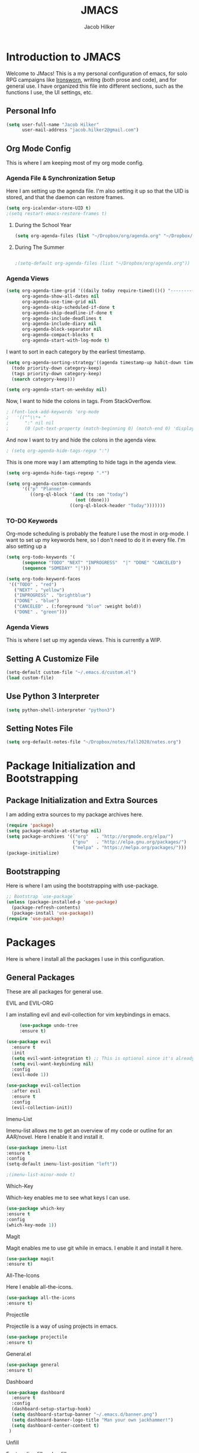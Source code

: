 #+title: JMACS
#+author: Jacob Hilker
#+TODO: TODO IN-PROGRESS | DONE
* *Introduction to JMACS*
  Welcome to JMacs! This is a my personal configuration of emacs, for
  solo RPG campaigns like [[https://www.ironswornrpg.com/][Ironsworn]], writing (both prose and code), and
  for general use. I have organized this file into different sections,
  such as the functions I use, the UI settings, etc.
** Personal Info
   #+BEGIN_SRC emacs-lisp
(setq user-full-name "Jacob Hilker"
      user-mail-address "jacob.hilker2@gmail.com")
   #+END_SRC

** Org Mode Config
   This is where I am keeping most of my org mode config.
*** Agenda File & Synchronization Setup
   Here I am setting up the agenda file. I'm also setting it up so that the UID is stored, and that the daemon can restore frames.
   #+BEGIN_SRC emacs-lisp
(setq org-icalendar-store-UID t)
;(setq restart-emacs-restore-frames t)
   #+END_SRC
**** During the School Year
    #+BEGIN_SRC emacs-lisp
(setq org-agenda-files (list "~/Dropbox/org/agenda.org" "~/Dropbox/notes/fall2020/notes.org" ))
    #+END_SRC

**** During The Summer
    #+BEGIN_SRC emacs-lisp

;(setq-default org-agenda-files (list "~/Dropbox/org/agenda.org"))
    #+END_SRC
*** Agenda Views
   #+BEGIN_SRC emacs-lisp
(setq org-agenda-time-grid '((daily today require-timed)()() "----------------------" nil)
      org-agenda-show-all-dates nil
      org-agenda-use-time-grid nil
      org-agenda-skip-scheduled-if-done t
      org-agenda-skip-deadline-if-done t
      org-agenda-include-deadlines t
      org-agenda-include-diary nil
      org-agenda-block-separator nil
      org-agenda-compact-blocks t
      org-agenda-start-with-log-mode t)
   #+END_SRC
   I want to sort in each category by the earliest timestamp.
   #+BEGIN_SRC emacs-lisp
(setq org-agenda-sorting-strategy'((agenda timestamp-up habit-down time-up priority-down category-keep)
  (todo priority-down category-keep)
  (tags priority-down category-keep)
  (search category-keep)))

(setq org-agenda-start-on-weekday nil)
   #+END_SRC
   Now, I want to hide the colons in tags. From StackOverflow.
   #+BEGIN_SRC emacs-lisp
; (font-lock-add-keywords 'org-mode
;   '(("^\\*+ "
;      ":" nil nil
;      (0 (put-text-property (match-beginning 0) (match-end 0) 'display " ")))))
   #+END_SRC
   And now I want to try and hide the colons in the agenda view.
   #+BEGIN_SRC emacs-lisp
; (setq org-agenda-hide-tags-regxp ":")
   #+END_SRC
This is one more way I am attempting to hide tags in the agenda view.
#+BEGIN_SRC emacs-lisp
(setq org-agenda-hide-tags-regexp ".*")
#+END_SRC

#+BEGIN_SRC emacs-lisp
(setq org-agenda-custom-commands
      '(("p" "Planner"
         ((org-ql-block '(and (ts :on "today")
                          (not (done)))
                        ((org-ql-block-header "Today")))))))
#+END_SRC
*** TO-DO Keywords
   Org-mode scheduling is probably the feature I use the most in org-mode. I want to set up my keywords here, so I don't need to do it in every file. I'm also setting up a 
#+BEGIN_SRC emacs-lisp
(setq org-todo-keywords '(
      (sequence "TODO" "NEXT" "INPROGRESS"  "|" "DONE" "CANCELED")
      (sequence "SOMEDAY" "|")))

(setq org-todo-keyword-faces
 '(("TODO" . "red")
   ("NEXT" . "yellow")
   ("INPROGRESS" . "brightblue")
   ("DONE" . "blue")
   ("CANCELED" . (:foreground "blue" :weight bold))
   ("DONE" . "green")))
#+END_SRC
*** Agenda Views
This is where I set up my agenda views. This is currently a WIP.
** Setting A Customize File
   #+BEGIN_SRC emacs-lisp
(setq-default custom-file "~/.emacs.d/custom.el")
(load custom-file) 
   #+END_SRC

** Use Python 3 Interpreter 
   #+BEGIN_SRC emacs-lisp
(setq python-shell-interpreter "python3")
   #+END_SRC
** Setting Notes File


   #+BEGIN_SRC emacs-lisp
(setq org-default-notes-file "~/Dropbox/notes/fall2020/notes.org")
   #+END_SRC
* Package Initialization and Bootstrapping
** Package Initialization and Extra Sources
   I am adding extra sources to my package archives here.

   #+BEGIN_SRC emacs-lisp
(require 'package)
(setq package-enable-at-startup nil)
(setq package-archives '(("org"   . "http://orgmode.org/elpa/")
                         ("gnu"   . "http://elpa.gnu.org/packages/")
                         ("melpa" . "https://melpa.org/packages/")))
(package-initialize)
   #+END_SRC
** Bootstrapping
   Here is where I am using the bootstrapping with use-package.

   #+BEGIN_SRC emacs-lisp
;; Bootstrap `use-package`
(unless (package-installed-p 'use-package)
  (package-refresh-contents)
  (package-install 'use-package))
(require 'use-package)
   #+END_SRC
* Packages
  Here is where I install all the packages I use in this configuration.
** General Packages
   These are all packages for general use.
**** EVIL and EVIL-ORG
     I am installing evil and evil-collection for vim keybindings in emacs.
     #+BEGIN_SRC emacs-lisp
     (use-package undo-tree
     :ensure t)

(use-package evil
  :ensure t
  :init
  (setq evil-want-integration t) ;; This is optional since it's already set to t by default.
  (setq evil-want-keybinding nil)
  :config
  (evil-mode 1))

(use-package evil-collection
  :after evil
  :ensure t
  :config
  (evil-collection-init))
     #+END_SRC
**** Imenu-List
     Imenu-list allows me to get an overview of my code or outline for an
     AAR/novel. Here I enable it and install it.

     #+BEGIN_SRC emacs-lisp
(use-package imenu-list
:ensure t
:config
(setq-default imenu-list-position "left"))

;(imenu-list-minor-mode t)
     #+END_SRC

**** Which-Key
     Which-key enables me to see what keys I can use.
     #+BEGIN_SRC emacs-lisp
(use-package which-key
:ensure t
:config
(which-key-mode 1))
     #+END_SRC

**** Magit
     Magit enables me to use git while in emacs. I enable it and install it here.
     #+BEGIN_SRC emacs-lisp
(use-package magit
:ensure t)
     #+END_SRC

**** All-The-Icons
     Here I enable all-the-icons.
     #+BEGIN_SRC emacs-lisp
(use-package all-the-icons
:ensure t)
     #+END_SRC

**** Projectile
     Projectile is a way of using projects in emacs.
     #+BEGIN_SRC emacs-lisp
(use-package projectile
:ensure t)
     #+END_SRC

**** General.el

     #+BEGIN_SRC emacs-lisp
(use-package general
:ensure t)
     #+END_SRC

**** Dashboard
     #+BEGIN_SRC emacs-lisp
(use-package dashboard
  :ensure t
  :config
  (dashboard-setup-startup-hook)
  (setq dashboard-startup-banner "~/.emacs.d/banner.png")
  (setq dashboard-banner-logo-title "Man your own jackhammer!")
  (setq dashboard-center-content t)
 )
     #+END_SRC
**** Unfill
     For toggling fill and unfill.

     #+BEGIN_SRC emacs-lisp
(use-package unfill
:ensure t)
     #+END_SRC
**** YASnippet
     #+BEGIN_SRC emacs-lisp
(use-package yasnippet
:ensure t
:config
(yas-global-mode t))

(use-package yasnippet-snippets
:ensure t)
     #+END_SRC

**** Restart Emacs
     #+BEGIN_SRC emacs-lisp
     (use-package restart-emacs
     :ensure t)
     #+END_SRC
**** CSV
     If I am using csv files I want a csv package.
     #+BEGIN_SRC emacs-lisp
(use-package csv-mode
:ensure t)
(add-to-list 'auto-mode-alist '("\\.csv\\'" . csv-mode))
     #+END_SRC

**** Smartparens and Evil-Smartparens
     #+BEGIN_SRC emacs-lisp
(use-package smartparens
:ensure t
:config
(smartparens-global-mode t))
(use-package evil-smartparens
:ensure t
:after (smartparens evil evil-collection))
     #+END_SRC
**** Treemacs
     #+BEGIN_SRC emacs-lisp
(use-package treemacs
:ensure t
:config
(setq-default treemacs-width 20))

(use-package treemacs-evil
:after evil treemacs
:ensure t)

(use-package treemacs-projectile
:after projectile treemacs
:ensure t)

(use-package treemacs-magit
:after magit treemacs
:ensure t)
     #+END_SRC
**** Linum-relative 
     #+BEGIN_SRC emacs-lisp
(use-package linum-relative
:ensure t
:config
(setq linum-relative-current-symbol "")
)
     #+END_SRC
**** Elcord
     Allows me to set my discord status in emacs.
     #+BEGIN_SRC emacs-lisp
(use-package elcord
:ensure t)
     #+END_SRC
** UI Packages
*** Themes
**** Solarized
     Here is a package for using solarized.
     #+BEGIN_SRC emacs-lisp
(use-package color-theme-sanityinc-solarized
:ensure t)
     #+END_SRC

**** Atom One
     #+BEGIN_SRC emacs-lisp
(use-package atom-one-dark-theme
:ensure t)
     #+END_SRC
**** Gruvbox
     #+BEGIN_SRC emacs-lisp
(use-package gruvbox-theme
:ensure t)
     #+END_SRC
**** Doom Themes
     #+BEGIN_SRC emacs-lisp
(use-package doom-themes
:ensure t)
     #+END_SRC
*** Doom Modeline

    #+BEGIN_SRC emacs-lisp 
   (use-package doom-modeline
   :ensure t)
    #+END_SRC
*** Ace Window
    #+BEGIN_SRC emacs-lisp
(use-package ace-window :ensure t)
    #+END_SRC
*** Golden Ratio
    #+BEGIN_SRC emacs-lisp
(use-package golden-ratio
:ensure t
:config
(golden-ratio-mode t)
(setq golden-ratio-auto-scale t))
    #+END_SRC
*** Ewal
    #+BEGIN_SRC emacs-lisp
;(use-package ewal 
;:ensure t
;:init (setq ewal-use-built-in-always-p nil
;              ewal-use-built-in-on-failure-p t
;              ewal-built-in-palette "sexy-material"
;              ewal-json-file "~/.cache/wal/colors.json"))
    #+END_SRC

*** Centaur Tabs
    #+BEGIN_SRC emacs-lisp 
 (use-package centaur-tabs
 :ensure t
 :config
 (centaur-tabs-mode t)
 
    (setq centaur-tabs-set-modified-marker t)
    (setq centaur-tabs-modified-marker "•")
    (setq centaur-tabs-set-bar 'left) 
    (setq centaur-tabs-set-icons t)
    (setq centaur-tabs-set-close-button t)
    (setq centaur-tabs-close-button "x")
    (setq centaur-tabs-style "rounded")
    (setq centaur-tabs-height 32)
    (define-key evil-normal-state-map (kbd "g t") 'centaur-tabs-forward)
    (define-key evil-normal-state-map (kbd "g T") 'centaur-tabs-backward)
    (setq centaur-tabs-cycle-scope 'tabs))
 
 
 (defun centaur-tabs-buffer-groups ()
  "Use as few groups as possible."
 (list (cond ((string-equal "*" (substring (buffer-name) 0 1))
                    "Tools")
                    (cond ((string-equal "eglot" (downcase (substring (buffer-name) 1 6)))
                           "Eglot")
                          (t
                           "Tools")))))


    #+END_SRC

*** Solaire Mode
    #+BEGIN_SRC emacs-lisp
;(use-package solaire-mode
;  :hook (after-init . solaire-global-mode))
    #+END_SRC
*** Pretty Mode
    #+BEGIN_SRC emacs-lisp
(use-package pretty-mode
:ensure t)
    #+END_SRC
** Worldbuilding Packages
*** Wordgen Mode
    #+BEGIN_SRC emacs-lisp
(use-package wordgen
:ensure t)
    #+END_SRC
*** Mediawiki
    This package lets me use wikipedia syntax highlighting.
    #+BEGIN_SRC emacs-lisp
(use-package mediawiki
:ensure t)
    #+END_SRC
** Writer Packages
*** Writegood-Mode
    #+BEGIN_SRC emacs-lisp
(use-package writegood-mode
:ensure t)
    #+END_SRC
*** Writeroom-Mode
    Writeroom-Mode is a minor mode for distraction-free writing.
    #+BEGIN_SRC emacs-lisp
(use-package writeroom-mode
:ensure t)
    #+END_SRC
*** Wordsmith Mode

    #+BEGIN_SRC emacs-lisp
    (use-package wordsmith-mode
    :ensure t)
    #+END_SRC
***  Markdown Mode
    This allows me to use markdown mode.
    #+BEGIN_SRC emacs-lisp
(use-package markdown-mode
:ensure t)
    #+END_SRC 
** RPG Packages
*** Decide-Mode
    This is useful for rolling dice.
    #+BEGIN_SRC emacs-lisp
(use-package decide
:ensure t)
    #+END_SRC
** Completion Packages
*** Ivy
    #+BEGIN_SRC emacs-lisp
(use-package ivy
:ensure t
:config
(ivy-mode 1))
    #+END_SRC

*** Counsel
    Counsel allows us to utilize ivy by replacing many built-in and common
    functions with richer versions. Let’s install it!

    #+BEGIN_SRC emacs-lisp
;(use-package counsel-projectile)
(use-package counsel
:ensure t)
    #+END_SRC

*** Swiper
    #+BEGIN_SRC emacs-lisp
(use-package swiper
  :commands (swiper swiper-all))
    #+END_SRC
*** Company Mode
    #+BEGIN_SRC emacs-lisp
    (use-package company
    :ensure t
    :config
    (add-hook 'after-init-hook 'global-company-mode))
    #+END_SRC
** Programming Packages
*** Python Programming
    #+BEGIN_SRC emacs-lisp
  (use-package elpy
  :ensure t)
    #+END_SRC
*** BBCode Formatting
    #+BEGIN_SRC emacs-lisp
    (use-package bbcode-mode
    :ensure t)
    #+END_SRC
*** Javascript
    #+BEGIN_SRC emacs-lisp
    (use-package js2-mode
    :ensure t)
    (add-to-list 'auto-mode-alist '("\\.js\\'" . js2-mode))
    ;; Better imenu
    (add-hook 'js2-mode-hook #'js2-imenu-extras-mode)
    (use-package js2-refactor
    :ensure t)
    (use-package xref-js2
    :ensure t)

(add-hook 'js2-mode-hook #'js2-refactor-mode)
(js2r-add-keybindings-with-prefix "C-c C-r")
(define-key js2-mode-map (kbd "C-k") #'js2r-kill)

;; js-mode (which js2 is based on) binds "M-." which conflicts with xref, so
;; unbind it.
(define-key js-mode-map (kbd "M-.") nil)

(add-hook 'js2-mode-hook (lambda ()
  (add-hook 'xref-backend-functions #'xref-js2-xref-backend nil t)))

    #+END_SRC
*** Flush 
    #+BEGIN_SRC emacs-lisp
(use-package flycheck
:ensure t
:config
(add-hook 'prog-mode-hook 'flycheck-mode))
    #+END_SRC
*** Lorem Ipsum
    #+BEGIN_SRC emacs-lisp
(use-package lorem-ipsum
:ensure t)
    #+END_SRC
*** .vimrc Mode
    #+BEGIN_SRC emacs-lisp
(use-package vimrc-mode
:ensure t
:config 
(add-to-list 'auto-mode-alist '("\\.vimrc\\'" . vimrc-mode)))

    #+END_SRC

*** Web Mode 
    #+BEGIN_SRC emacs-lisp
(use-package web-mode
:ensure t)
    #+END_SRC
*** Tagedit
    #+BEGIN_SRC emacs-lisp
(use-package tagedit
:ensure t
:config
(tagedit-add-experimental-features))
    #+END_SRC
*** YAML Mode
    #+BEGIN_SRC emacs-lisp
(use-package yaml-mode
:ensure t)
    #+END_SRC 
** Org Packages
*** Org Bullets
    This allows for better org-mode bullets.
    #+BEGIN_SRC emacs-lisp
(use-package org-bullets
:after org
:ensure t)
    #+END_SRC
*** Org-TOC
    Allows for a TOC to be generated in an org file.
    #+BEGIN_SRC emacs-lisp
(use-package toc-org
  :after org
  :init (add-hook 'org-mode-hook #'toc-org-enable))
    #+END_SRC
*** Org Super Agenda
    #+BEGIN_SRC emacs-lisp
(use-package org-super-agenda
:ensure t
:config
(add-hook 'org-mode-hook 'org-super-agenda-mode)

(setq org-agenda-span 'day))

;(setq org-super-agenda-groups
;'((:name "Today"
;   :discard (:todo "DONE")
;  :date today)
;
;    (:name "Personal"
;    :category ("WRITING" "CAMPAIGN" "PERSONAL" "NANO")
;    :order 4)
;
;   (:name "Coming Up Soon"
;    :scheduled future
;    :deadline future)
;
;
;
;    (:name "Overdue"
;      :deadline past
;      :face '(:foreground "red")))))





    #+END_SRC
*** Org Export Backends
**** Org Mediawiki
     #+BEGIN_SRC emacs-lisp
    (use-package ox-mediawiki
    :ensure t)
     #+END_SRC
**** Org RST
     #+BEGIN_SRC emacs-lisp
(use-package ox-rst
:ensure t)
     #+END_SRC
*** Org Journal
    #+BEGIN_SRC emacs-lisp
(use-package org-journal
:ensure t
:config
(setq org-agenda-enable-journal-integration nil)
:custom
(org-journal-dir "~/Dropbox/org/bullet/")
(org-journal-time-format "%a, %d %b %Y")
(org-journal-file-type 'monthly))
    #+END_SRC
*** Pomodoro
    #+BEGIN_SRC emacs-lisp
(use-package tomatinho
:ensure t)
    #+END_SRC
*** Org Chef
    If I find a recipe I want to try I want to save it easily.
    #+BEGIN_SRC emacs-lisp
(use-package org-chef
:ensure t)
    #+END_SRC
*** Org QL
    #+BEGIN_SRC emacs-lisp
(use-package org-ql
:ensure t)
    #+END_SRC

    #+END_SRC
*** Org-Ref
    Org-ref allows me to do citations easily.
    #+BEGIN_SRC emacs-lisp
(use-package ivy-bibtex
:ensure t)

(use-package org-ref
:ensure t
:config
(setq org-ref-completion-library 'org-ref-ivy-bibtex))


(setq org-ref-default-bibliography '("~/Dropbox/bibliography/biblatex.bib"))
    #+END_SRC
*** Org Agenda Property
This allows me to show other properties in the agenda view.
#+BEGIN_SRC emacs-lisp
(use-package org-agenda-property
:ensure t)
#+END_SRC
* Miscellaneous Formats
** Title Format
   #+BEGIN_SRC emacs-lisp
(setq-default frame-title-format '("" user-login-name " - " "%b"))
   #+END_SRC

** Timestamp Formats
   #+BEGIN_SRC emacs-lisp
(setq-default org-display-custom-times t)
(setq org-time-stamp-custom-formats '("<%a, %d %h>" . "<%a, %d %h %H:%M>"))
;(setq org-agenda-format-date "%d %h")
   #+END_SRC  
* Specific Functions
** Find Files
*** Find Config File
    This file lets me edit my configuration file.

    #+BEGIN_SRC emacs-lisp
(defun edit-dotfile ()
  (interactive)
  (find-file "~/.emacs.d/jmacs.org"))
    #+END_SRC

*** Find Journal Location
    #+BEGIN_SRC emacs-lisp
(defun org-journal-find-location ()
  ;; Open today's journal, but specify a non-nil prefix argument in order to
  ;; inhibit inserting the heading; org-capture will insert the heading.
  (org-journal-new-entry t)
  ;; Position point on the journal's top-level heading so that org-capture
  ;; will add the new entry as a child entry.
  (goto-char (point-min)))
    #+END_SRC
*** Find Notes 
    This function will find my notes for the current semester.
    #+BEGIN_SRC emacs-lisp
(defun find-notes ()
(interactive)
(find-file "~/Dropbox/notes/fall2020/notes.org"))
    #+END_SRC

*** Find Agenda 
    This function will find my notes for the current semester.
    #+BEGIN_SRC emacs-lisp
(defun find-agenda ()
(interactive)
(find-file "~/Dropbox/org/agenda/agenda.org"))
    #+END_SRC

** Use Y/N or y/n for yes/no
   Here is a way I can use "y" or "n" to answer yes or no.
   #+BEGIN_SRC emacs-lisp
(defalias 'yes-or-no-p 'y-or-n-p)
   #+END_SRC
** Auto-Save Fix
   #+BEGIN_SRC emacs-lisp
(setq backup-directory-alist
      `((".*" . ,temporary-file-directory)))
(setq auto-save-file-name-transforms
      `((".*" ,temporary-file-directory t)))

   #+END_SRC
** Resize Images
   #+BEGIN_SRC emacs-lisp
(setq org-image-actual-width (/ (display-pixel-width) 4))
   #+END_SRC
** No Tabs, Only Spaces
   #+BEGIN_SRC emacs-lisp
(setq-default indent-tabs-mode nil)
   #+END_SRC
** One Group for Centaur Tabs
   #+BEGIN_SRC emacs-lisp
(defun centaur-tabs-buffer-groups ()
     "`centaur-tabs-buffer-groups' control buffers' group rules.

   Group centaur-tabs with mode if buffer is derived from `eshell-mode' `emacs-lisp-mode' `dired-mode' `org-mode' `magit-mode'.
   All buffer name start with * will group to \"Emacs\".
   Other buffer group by `centaur-tabs-get-group-name' with project name."
     (list
    (cond
     ((or (string-equal "*" (substring (buffer-name) 0 1))
          (memq major-mode '(magit-process-mode
                 magit-status-mode
                 magit-diff-mode
                 magit-log-mode
                 magit-file-mode
                 magit-blob-mode
                 magit-blame-mode
                 )))
      "Emacs")
     ((derived-mode-p 'prog-mode)
      "Editing")
     ((memq major-mode '(helpful-mode
                 help-mode))
      "Help")
    
     (t
      (centaur-tabs-get-group-name (current-buffer))))))
   #+END_SRC
** Set Journal Header
   #+BEGIN_SRC emacs-lisp
(defun org-journal-file-header-func ()
  "Custom function to create journal header."
  (concat
    (pcase org-journal-file-type
      (`daily "#+TITLE: Daily Journal\n#+STARTUP: folded")
      (`weekly "#+TITLE: Weekly Journal\n#+STARTUP: folded")
      (`monthly "#+TITLE: Monthly Journal\n#+STARTUP: folded")
      (`yearly "#+TITLE: Yearly Journal\n#+STARTUP: folded"))))

(setq org-journal-file-header 'org-journal-file-header-func)
   #+END_SRC
** Find Modeline Segments
   #+BEGIN_SRC emacs-lisp
(defun find-modeline ()
(interactive)
(find-file "~/.emacs.d/elpa/doom-modeline-20200211.1352/doom-modeline-segments.el")
)
   #+END_SRC
** Capture at Point
   #+BEGIN_SRC emacs-lisp
(defun org-capture-at-point ()
  "Insert an org capture template at point."
  (interactive)
  (org-capture 0))
   #+END_SRC
* Hooks and General (Non-UI) Config
** File Types and Modes
*** Default Scratch Buffer is Org Mode
    #+BEGIN_SRC emacs-lisp
    (setq-default initial-major-mode 'org-mode)
    (setq initial-scratch-message nil)
    #+END_SRC
*** File Types
**** Org Mode File Types
     I want to load novel (.nvl), novel characters (.chrs), character sheet
     (.chr), campaign (.cmp), AAR (.aar), novel outline (.nvo), worldbuilding lore (.lre), and Kerbal Space Program (.kpr) files as org-mode files.

     #+BEGIN_SRC emacs-lisp
  (add-to-list 'auto-mode-alist '("\\.org\\'" . org-mode))
  (add-to-list 'auto-mode-alist '("\\.nvl\\'" . org-mode))
  (add-to-list 'auto-mode-alist '("\\.chrs\\'" . org-mode))
  (add-to-list 'auto-mode-alist '("\\.cmp\\'" . org-mode))
  (add-to-list 'auto-mode-alist '("\\.chr\\'" . org-mode))
  (add-to-list 'auto-mode-alist '("\\.aar\\'" . org-mode))
  (add-to-list 'auto-mode-alist '("\\.nvo\\'" . org-mode))
  (add-to-list 'auto-mode-alist '("\\.lre\\'" . org-mode))
  (add-to-list 'auto-mode-alist '("\\.kpr\\'" . org-mode))
     #+END_SRC

**** Visual Line Mode 
     #+BEGIN_SRC emacs-lisp
     (add-hook 'org-mode-hook 'visual-line-mode)
     #+END_SRC
*** Modes
**** Org-Bullet and Super Agenda Mode
     #+BEGIN_SRC emacs-lisp
(setq-default org-bullets-mode 1)
(add-hook 'org-mode-hook 'org-bullets-mode)
(add-hook 'org-mode-hook 'org-super-agenda-mode)
(add-hook 'org-mode-hook 'flyspell-mode)
(add-hook 'org-mode-hook 'toc-org-mode)
(setq-default org-list-allow-alphabetical t)
     #+END_SRC
**** WC-Mode, Writer-Room Mode, and Decide Mode
     I want to use wc-mode and decide-mode for when I am in org mode.

     #+BEGIN_SRC emacs-lisp
;(add-hook 'org-mode-hook 'wc-mode)
;(add-hook 'org-mode-hook 'decide-mode)
     #+END_SRC
**** Global Auto-Complete and Snippet Mode
     Here I always want to use auto-complete mode in programming, as well as in the current buffer.
     #+BEGIN_SRC emacs-lisp
(add-hook 'prog-mode-hook 'company-mode)
(setq-default yas-minor-mode 1)
     #+END_SRC

**** Doom Mode Line
     #+BEGIN_SRC emacs-lisp
     (setq-default doom-modeline-mode t)
     #+END_SRC
**** Display Battery Mode
     I want to display battery in the modeline.
     #+BEGIN_SRC emacs-lisp
(display-battery-mode t)
     #+END_SRC
**** Smartparens Mode
     #+BEGIN_SRC emacs-lisp
     (smartparens-mode t)
     #+END_SRC
** ELPY for python and BBC-Mode for BBCode 
   #+BEGIN_SRC emacs-lisp
   (add-hook 'python-mode 'elpy-mode)
   (add-to-list 'auto-mode-alist '("\\.bbc\\'" . bbcode-mode)) 
   #+END_SRC
** Markdown and TOC-Org Mode
** Use Line Numbers in Prog Mode
   #+BEGIN_SRC emacs-lisp
(add-hook 'prog-mode-hook 'linum-relative-mode)
   #+END_SRC
* Keybindings
  Here is a list of all keybindings in JMacs.
** General Keybindings
   Here is a list of general purpose keybindings using General.el.
*** Emacs Command Keybindings
    #+BEGIN_SRC emacs-lisp
(general-define-key
   :states '(normal visual insert emacs)
   :prefix "SPC"
   :non-normal-prefix "C-SPC"

    "SPC" (general-simulate-key "M-x")
    "c"   (general-simulate-key "C-c")
    "h"   (general-simulate-key "C-h")
    "u"   (general-simulate-key "C-u")
    "x"   (general-simulate-key "C-x"))
    #+END_SRC
** Auto Complete
   #+BEGIN_SRC emacs-lisp
(general-define-key
   :states '(normal visual insert emacs)
   :prefix "SPC"
   :non-normal-prefix "C-SPC"

   "TAB" 'company-complete)
   #+END_SRC
    
** Quit Commands 

   #+BEGIN_SRC emacs-lisp
(general-define-key
   :states '(normal visual insert emacs)
   :prefix "SPC"
   :non-normal-prefix "C-SPC"

   "q" '(:ignore t :which-key "quit emacs")
   "qq"  'kill-emacs
   "qz"  'delete-frame
   "qr"  'restart-emacs)
   #+END_SRC
   
** Buffer Commands 
   #+BEGIN_SRC emacs-lisp
(general-define-key
   :states '(normal visual insert emacs)
   :prefix "SPC"
   :non-normal-prefix "C-SPC"


    "b"   '(:ignore t :which-key "buffers")
    "bb"  'mode-line-other-buffer
    "bd"  'kill-this-buffer
    "bn"  'next-buffer
    "bp"  'previous-buffer
    "bq"  'kill-buffer-and-window
    "bR"  'rename-file-and-buffer
    "br"  'revert-buffer
    "bs" 'switch-to-buffer)
   #+END_SRC
** Window Commands
*** Split and Delete Windows
    #+BEGIN_SRC emacs-lisp 
   (general-define-key
   :states '(normal visual insert emacs)
   :prefix "SPC"
   :non-normal-prefix "C-SPC"


   "w"  '(:ignore t :which-key "Windows")
   "wh" 'split-window-right
   "wb" 'split-window-below
   "wd"  'delete-window
   "wD"  'delete-other-windows
   "wm" 'maximize-window)
    #+END_SRC
** Better Window Navigation
   #+BEGIN_SRC emacs-lisp

   #+END_SRC

** Files
   #+BEGIN_SRC emacs-lisp
(general-define-key
   :states '(normal visual insert emacs)
   :prefix "SPC"
   :non-normal-prefix "C-SPC"


   "f" '(:ignore t :which-key "Files")
   "fe" '(:ignore t :which-key "Edit file")
   "feD" 'edit-dotfile
   "ff"  'counsel-find-file
   "fs"  '(save-buffer :which-key "Save file")
   "f" '(:ignore t :which-key "Files")
   "fe" '(:ignore t :which-key "Edit file")
   "fE" '(:ignore t :which-key "Eval file")
   "fEr" 'eval-region
   "fEb" 'eval-buffer
   "fEd" 'eval-defun
   "ff"  'counsel-find-file
   "fs"  'save-buffer
   "fn" 'find-notes
   "fa" 'find-agenda
   "fc" 'byte-compile-file)
   #+END_SRC
** Packages
   #+BEGIN_SRC emacs-lisp
(general-define-key
   :states '(normal visual insert emacs)
   :prefix "SPC"
   :non-normal-prefix "C-SPC"


   "p" '(:ignore t :which-key "Packages")
   "pl" 'package-list-packages
   "pr" 'package-refresh-contents
   "pi" 'package-install
   "pI" 'package-initialize
   "pd" 'package-delete)
   #+END_SRC
** Org-Mode
   #+BEGIN_SRC emacs-lisp
(general-define-key
   :states '(normal visual insert emacs)
   :prefix "SPC"
   :non-normal-prefix "C-SPC"


   "o" '(:ignore t :which-key "Org Menu")
   "os" 'org-schedule
   "oS" 'org-save-all-org-buffers
   "oa" 'org-agenda
   "od" 'org-deadline
   "oc" 'org-capture-at-point
   "oC" '(:ignore t :which-key "cycle")
   "oCa" 'org-cycle-agenda-files
   "oT" '(:ignore t :which-key "toggle")
   "oTi" 'org-toggle-inline-images 
;   "ot" 'counsel-org-tag
    "ot" 'org-time-stamp
   "oi" '(:ignore t :which-key "insert")
   "oiT" 'toc-org-insert-toc
;   "oit" 'org-time-stamp
   "oe" 'org-export-dispatch
   "op" 'org-priority
   "oP" '(:ignore t :which-key "Pomodoro")
   "oPs" '(tomatinho :which-key "Start Pomodoro")
   "oPk" '(tomatinho-interactive-quit :which-key "Kill Timer")
   "oj" '(:ignore t :which-key "Org Journal")
   "ojn" 'org-journal-new-entry
   "o/" 'org-ql-search)


   #+END_SRC
** More Org-Mode
   #+BEGIN_SRC emacs-lisp
(general-define-key
   :states '(normal visual insert emacs)
   :prefix "SPC"
   :non-normal-prefix "C-SPC"
   "O" '(:ignore t :which-key "Org Menu")
   "Ot" 'org-todo) 
   #+END_SRC
** Magit
   #+BEGIN_SRC emacs-lisp
(general-define-key
   :states '(normal visual insert emacs)
   :prefix "SPC"
   :non-normal-prefix "C-SPC"


   "g" '(:ignore t :which-key "Magit")
   "gs" 'magit-status
   "gS" 'magit-stage-file
   "gc" 'magit-commit
   "gp" 'magit-pull
   "gP" 'magit-push
   "gb" 'magit-branch
   "gB" 'magit-blame
   "gd" 'magit-diff) 
   #+END_SRC
** Imenu-List Commands
   #+BEGIN_SRC emacs-lisp
(general-define-key
   :states '(normal visual insert emacs)
   :prefix "SPC"
   :non-normal-prefix "C-SPC"


   "i" '(:ignore t :which-key "Imenu-list") 
   "ie" 'imenu-list-goto-entry)
   #+END_src
** Writer Commands
   #+BEGIN_SRC emacs-lisp
(general-define-key
   :states '(normal visual insert emacs)
   :prefix "SPC"
   :non-normal-prefix "C-SPC"


   "r"  '(:ignore t :which-key "Writer Modes")
   "rr" 'writeroom-mode
   "rm" 'writeroom-toggle-mode-line
   "rw" 'wordsmith-mode)
   #+END_SRC
** Toggles
   #+Begin_SRC emacs-lisp
(general-define-key
   :states '(normal visual insert emacs)
   :prefix "SPC"
   :non-normal-prefix "C-SPC"


   "t" '(:ignore t :which-key "Toggle")
   "tw" 'toggle-word-wrap
   "tf" 'unfill-toggle
;   "tf" '(xah-cycle-font-2 :which-key "toggle font")
   "tn" 'linum-relative-toggle
   "tN" 'display-line-numbers-mode)
   #+END_src
** General Mode Toggles
   #+BEGIN_SRC emacs-lisp
(general-define-key
   :states '(normal visual insert emacs)
   :prefix "SPC"
   :non-normal-prefix "C-SPC"

  
 "m" '(:ignore t :which-key "Mode Toggles")
   "ma" 'auto-complete-mode
   "mi" 'org-indent-mode
   "md" 'decide-mode
   "my" 'yas-minor-mode 
   "mw" 'writegood-mode
   "ms" 'flyspell-mode
   "mf" 'fringe-mode
   "mF" 'flycheck-mode
   "mc" 'company-mode
   "md" 'decide-mode
   "mt" 'toc-org-mode
   "mS" 'smartparens-mode)
   #+END_SRc
** YaSnippet 
   #+BEGIN_SRC emacs-lisp
(general-define-key
   :states '(normal visual insert emacs)
   :prefix "SPC"
   :non-normal-prefix "C-SPC"


"y" '(:ignore t :which-key "Yasnippet")
"yn" 'yas-new-snippet
"yi" 'yas-insert-snippet
"yy" 'yas-minor-mode)
   #+END_SRC
** Spell-check
   #+BEGIN_SRC emacs-lisp
(general-define-key
   :states '(normal visual insert emacs)
   :prefix "SPC"
   :non-normal-prefix "C-SPC"


"s" '(:ignore t :which-key "Spell Check")
"sn" 'flyspell-goto-next-error
"sb" 'ispell-buffer
"sf" 'flyspell-mode
"sc" 'flyspell-correct-word-before-point)
   #+END_SRC
** Lorem Ipsum
   #+BEGIN_SRC emacs-lisp
(general-define-key
   :states '(normal visual insert emacs)
   :prefix "SPC"
   :non-normal-prefix "C-SPC"


"l" '(:ignore t :which-key "Lorem Ipsum")
"ll" 'lorem-ipsum-insert-list
"ls" 'lorem-ipsum-insert-sentences
"lp" 'lorem-ipsum-insert-paragraphs)

   #+END_SRC

** TAB for Evil-Org 
   This keybinding lets you use the Tab key to toggle folding headers,
   like in regular org mode.

   #+BEGIN_SRC emacs-lisp
  (general-define-key
  :states 'normal 
  "TAB" 'evil-toggle-fold)
   #+END_SRC 

** UI Keybindings
   #+BEGIN_SRC emacs-lisp
(global-set-key (kbd "C-=") 'text-scale-increase)
(global-set-key (kbd "C--") 'text-scale-decrease)
   #+END_SRC
** Treemacs and Imenu-List 
*** Toggle Treemacs and Imenu-List
    #+BEGIN_SRC emacs-lisp
   (general-define-key
   :states '(normal visual insert emacs) 
   "<f5>" 'imenu-list-smart-toggle
   "<f6>" 'treemacs)
   (general-define-key
   :states '(treemacs)
   "<f5>" 'imenu-list-smart-toggle'
   "<f6>" 'treemacs-quit)
    #+END_SRC
*** Treemacs Keybindings
**** Help
     #+BEGIN_SRC emacs-lisp
   (general-define-key
   :states '(treemacs)
   :prefix "SPC"
   :normal-prefix "C-SPC"
   
   "h" 'treemacs-helpful-hydra)
     #+END_SRC
**** Workspaces
     #+BEGIN_SRC emacs-lisp
   (general-define-key
   :states '(treemacs)
   :prefix "SPC"
   :normal-prefix "C-SPC"

   "w" '(:ignore t :which-key "Workspaces")
   "ws" 'treemacs-switch-workspace
   "wr" 'treemacs-remove-workspace
   "wc" 'treemacs-create-workspace)
     #+END_SRC
**** Projects
     #+BEGIN_SRC emacs-lisp
   (general-define-key
   :states '(treemacs)
   :prefix "SPC"
   :normal-prefix "C-SPC"

   "p" '(:ignore t :which-key "Projects")
   "pc" 'treemacs-add-project-to-workspace
   "pd" 'treemacs-remove-project-from-workspace
   "pr" 'treemacs-rename-project
   "pp" 'treemacs-projectile)
   (general-define-key
   :states '(treemacs)
   "cw" 'treemacs-rename-project)
     #+END_SRC
** Python
   #+BEGIN_SRC emacs-lisp
   (general-define-key
   :states '(normal visual insert emacs) 
   :prefix "SPC"
   :non-normal-prefix "C-SPC"
   
   "P" '(:ignore t :which-key "Python")
   "Pr" 'run-python
   "Pb" 'elpy-shell-send-buffer)
   #+END_SRC
** Decide Mode
   #+BEGIN_SRC emacs-lisp
   (general-define-key
   :states '(normal visual insert emacs) 
   :prefix "SPC"
   :non-normal-prefix "C-SPC"
   
   "d" '(:ignore t :which-key "Decide")
   "dd" 'decide-roll-dice
   "d+" 'decide-for-me-likely
   "d-" 'decide-for-me-unlikely
   "d1" '(:ignore t :which-key "1 die")
   "d10" 'decide-roll-1d10
   "d12" 'decide-roll-1d12 
   "d2" '(:ignore t :which-key "2 dice")
   "d26" 'decide-roll-2d6
   "d2a" 'decide-roll-2dA
   "d3" 'decide-roll-1d3
   "d4" 'decide-roll-1d4
   "d5" 'decide-roll-1d5
   "d6" 'decide-roll-1d6
   "d7" 'decide-roll-1d7
   "d8" 'decide-roll-1d8
   "d9" 'decide-roll-1d9
   "df" 'decide-roll-fate
   "d%" 'decide-roll-1d100 
   "d?" 'decide-dwim-insert
   "dr" '(:ignore t :which-key "Relative Locations")
   "dr2" 'decide-whereto-relative-2
   "dr3" 'decide-whereto-relative-3
   "dr4" 'decide-whereto-relative-4
   "dr6" 'decide-whereto-relative-6
   "dw" '(:ignore t :which-key "Where")
   "dw4" 'decide-whereto-compass-4
   "dw6" 'decide-whereto-compass-6
   "dw8" 'decide-whereto-compass-8
   "dw0" 'decide-whereto-compass-10
)

   #+END_SRC
** Windmove
   #+BEGIN_SRC emacs-lisp
(windmove-default-keybindings 'ctrl)
(add-hook 'org-shiftup-final-hook 'windmove-up)
(add-hook 'org-shiftleft-final-hook 'windmove-left)
(add-hook 'org-shiftdown-final-hook 'windmove-down)
(add-hook 'org-shiftright-final-hook 'windmove-right) 
  (setq windmove-wrap-around t)
   #+END_SRC

*** Vim Keybindings
    #+BEGIN_SRC emacs-lisp
    (global-set-key (kbd "C-c h")  'windmove-left)
    (global-set-key (kbd "C-c l") 'windmove-right)
    (global-set-key (kbd "C-c k")    'windmove-up)
    (global-set-key (kbd "C-c j")  'windmove-down)

    #+END_SRC
** Misc Keybindings
   #+BEGIN_SRC emacs-lisp
   (general-define-key
   :states '(normal visual insert emacs) 
   :prefix "SPC"
   :non-normal-prefix "C-SPC"
   
   "T" '(ansi-term :which-key "Terminal")
   "D" '(:ignore t :which-key "Describe")
   "Df" 'describe-font
   "Dt" 'describe-theme) 
   #+END_SRC
** Start Server
   #+BEGIN_SRC emacs-lisp
; (global-set-key (kbd "C-x s")  'start-server)
   #+END_SRC
* UI
** Minimalistic UI
   Here is where I make my UI as minimalistic as possible. I am disabling
   my toolbars, tooltip-mode, menu-bar, and scroll-bar modes here.

   #+BEGIN_SRC emacs-lisp
(scroll-bar-mode -1)
(tool-bar-mode -1)
(tooltip-mode -1)
(menu-bar-mode -1)
   #+END_SRC

** Making Text Sexier
   Here we're making text look good.
*** Prettify-Symbols Mode
    #+BEGIN_SRC emacs-lisp
(setq global-prettify-symbols-mode t)
    #+END_SRC
** Org UI
   Here is where I disable the leading headers in org-bullets-mode.
   #+BEGIN_SRC emacs-lisp 
(setq-default org-hide-leading-stars t)
(setq-default org-ellipsis "⤵")
(setq org-src-fontify-natively t)  
(setq org-hide-emphasis-markers t)
(font-lock-add-keywords 'org-mode
                        '(("^ +\\([-*]\\) "
                           (0 (prog1 () (compose-region (match-beginning 1) (match-end 1) "•"))))))


(setq-default org-bullets-bullet-list 
'("⚫" "○")) 

(setq-default tab-width 4)
(setq-default org-list-indent-offset 4)
(setq-default org-pretty-entities t)
(setq-default org-pretty-entities-include-sub-superscripts t)
   #+END_SRC
** Fonts and Themes
*** Theme
    I am doing something extremely similar to the function above, but with themes. By default I want to use doom-gruvbox.
    #+BEGIN_SRC emacs-lisp
;(load-theme 'gruvbox-dark-soft t)
;(load-theme 'nord t)
;(load-theme 'doom-nord t)
(load-theme 'doom-gruvbox t)
(setq doom-themes-enable-italic t)
(setq doom-themes-enable-bold t)

    #+END_SRC
*** Fonts
    I often switch between DejaVu Sans Pro, Fira Code, Monaco, and Source
    Code Pro for my fonts. Here I have created a list of fonts and I can
    switch between it by commenting out the other fonts. 

    #+TODO: figure out font switching, and if using regular modeline enable the solarized section below.


    #+BEGIN_SRC emacs-lisp
(set-default-font "Iosevka Nerd Font-12" nil t)
;(defun xah-cycle-font-2 (*n)
;  "Change font in current window between 2 fonts.
;URL `http://ergoemacs.org/emacs/emacs_switching_fonts.html'
;Version 2015-09-21"
;  (interactive "p")
;  ;; this function sets a property “state”. It is a integer. Possible values are 0 to length of ξfontList
;  (let (
;        (-fontList '("Iosevka Nerd Font-12" "ETBembo-12"))
;        -fontToUse
;        -stateBefore
;        -stateAfter)
;
;    (setq -stateBefore (if (get 'xah-cycle-font-2 'state) (get 'xah-cycle-font-2 'state) 0))
;    (setq -stateAfter (% (+ -stateBefore (length -fontList) *n) (length -fontList)))
;    (put 'xah-cycle-font-2 'state -stateAfter)
;
;    (setq -fontToUse (nth -stateAfter -fontList))
;    (set-frame-parameter nil 'font -fontToUse)
;    (message "Font set to: %s" -fontToUse)))

    #+END_SRC
*** Solarized-Theme Config
    #+BEGIN_SRC emacs-lisp

  ;(setq solarized-termcolors 256)
;   (setq solarized-use-variable-pitch nil)

 ;      (setq solarized-scale-org-headlines nil)

  ;     (setq solarized-height-minus-1 1)
   ;    (setq solarized-height-plus-1 1)
    ;   (setq solarized-height-plus-2 1)
     ;  (setq solarized-height-plus-3 1)
      ; (setq solarized-height-plus-4 1)
       ;(setq x-underline-at-descent-line t)
       
;   (load-theme 'solarized-dark t)

    #+END_SRC 
* Headerlines and Modelines
  Here is my modeline configuration. I need to add to it to figure out
  what the best configuration is, but I think two different
  configurations would be best - one for writing and one for
  programming.
** Headerline
   #+BEGIN_SRC emacs-lisp
;(setq-default header-line-format
;'(:eval (propertize (format-time-string " %d %b %I:%M %p ")
 ;                                  'face 'font-lock-builtin-face))
;)
   #+END_SRC 
** Doom Modeline Configs 
*** Sections
**** Evil-State Section

     #+BEGIN_SRC emacs-lisp
(doom-modeline-def-segment evil-state
  "The current evil state.  Requires `evil-mode' to be enabled."
  (when (bound-and-true-p evil-local-mode)
    (s-trim-right (evil-state-property evil-state :tag t))))
     #+END_SRC
**** Clock Section
     #+BEGIN_SRC emacs-lisp
(doom-modeline-def-segment clock
'(:eval (propertize (format-time-string " %H:%M ")
)))
     #+END_SRC
**** Date 
     #+BEGIN_SRC emacs-lisp
(doom-modeline-def-segment date
'(:eval (propertize (format-time-string " %a, %d %h "))))
     #+END_SRC
*** Prose Configuration   

    
    Here is my prose configuration for doom modeline.
    #+BEGIN_SRC emacs-lisp
   (use-package all-the-icons
   :ensure t)
   (defvar doom-modeline-icon (display-graphic-p) )
   (setq doom-modeline-enable-word-count t)
   (setq doom-modeline-continuous-word-count-modes '(markdown-mode gfm-mode org-mode))
   (setq doom-modeline-icon t) 
   (doom-modeline-def-modeline 'prose-modeline
   '(bar word-count buffer-info-simple evil-state)
   '(date clock major-mode battery))

   (defun set-prose-modeline ()
     (doom-modeline-set-modeline 'prose-modeline))
   (add-hook 'org-mode-hook 'set-prose-modeline)
   (add-hook 'markdown-mode-hook 'set-prose-modeline)
    #+END_SRC
*** Programming Configuration
    Here is my programming configuration for doom modeline.
    #+BEGIN_SRC emacs-lisp
(defvar doom-modeline-icon (display-graphic-p) )
(setq doom-modeline-icon t)

(doom-modeline-def-modeline 'prog-modeline
'(bar buffer-info buffer-position evil-state)
'(date clock major-mode battery checker))

(defun set-prog-modeline ()
    (doom-modeline-set-modeline 'prog-modeline))
(add-hook 'prog-mode-hook 'set-prog-modeline)
(add-hook 'text-mode-hook 'set-prog-modeline)
    #+END_SRC
* \(LaTeX\) Classes 
** Novel
   #+BEGIN_SRC emacs-lisp
(add-to-list 'org-latex-classes
           '("novel"
              "\\documentclass{book}"
              ("\\chapter*{%s}" . "\\chapter*{%s}")
              ("\\chapter{%s}" . "\\chapter{%s}")
              ("\\section{%s}" . "\\section*{%s}")
              ("\\subsection{%s}" . "\\subsection*{%s}")
              ("\\subsubsection{%s}" . "\\subsubsection*{%s}")
              ("\\paragraph{%s}" . "\\paragraph*{%s}")
              ("\\subparagraph{%s}" . "\\subparagraph*{%s}")))
   #+END_SRC
* Capture Templates
  Here are my org capture templates.
  #+BEGIN_SRC emacs-lisp
(setq org-capture-templates
'(("R" "Recipe Category" entry (file "")
   "* %^{Time||Breakfast|Lunch/Dinner|Sweets|Snacks}")
("r" "Recipe" entry (file "")
         "** %^{Recipe title: }\n  :PROPERTIES:\n  :source-url:\n  :servings:\n  :prep-time:\n  :cook-time:\n  :ready-in:\n  :END:\n*** Ingredients\n   %?\n*** Directions\n\n")
         
         ("j" "Journal Entry" entry (function org-journal-find-location)
         "* %(format-time-string org-journal-time-format)%^{Title}\n%i%?")
         
         ("m" "Meeting" entry (file "")
         "*** TODO Meet with %^{Person meeting with} for %^{Reason meeting} :%^g:MTG:\n SCHEDULED: %^t\n")

         ("a" "Appointment" entry (file "")
         "*** TODO %^{Name} to %^{Doctor}\n SCHEDULED: %^t\n"
)
         ("t" "Task" entry (file "")
         "*** TODO %^{Task}     :%^{tag}:\n DEADLINE: %^t\n")

         ("s" "Scheduled Task" entry (file "")
         "*** TODO %^{Task}     %^g\n SCHEDULED: %^t\n DEADLINE: %^t\n")

         ("c" "Call" entry (file "")
         "** TODO Call %^{Person calling} \n SCHEDULED: %^t\n")))

         
  #+END_SRC
* Notes and Miscellaneous Things
** Notes
   1. There is an error where =toc-org= is not installing properly and I need to fix that.
** Miscellaneous Things
*** Super Agenda Config
**** Classes     
     #+BEGIN_SRC emacs-lisp :tangle no
(setq org-agenda-span 'day)
(setq org-super-agenda-groups
'((:name "Applications of Databases"
   :category "CPSC350"
   :not (:todo "DONE")
   :deadline future)

(:name "Public Speaking"
 :category "COMM205"
 :not (:todo "DONE")
 :deadline future)

   
(:name "Foundations of Data Science"
 :category "DATA219"
 :not (:todo "DONE")
 :deadline future)

(:name "Artificial Neural Networks"
   :category "CPSC370DD"
   :not (:todo "DONE")
   :deadline future))))



     #+END_SRC
*** Centaur Tabs
**** Use-Package
     #+BEGIN_SRC emacs-lisp :tangle no
(use-package centaur-tabs
:ensure t
:config
(centaur-tabs-mode t)

   (setq centaur-tabs-set-modified-marker t)
   (setq centaur-tabs-modified-marker "•")
   (setq centaur-tabs-set-bar 'left) 
   (setq centaur-tabs-set-icons t)
   (setq centaur-tabs-set-close-button t)
   (setq centaur-tabs-close-button "x")
   (setq centaur-tabs-style "rounded")
   (setq centaur-tabs-height 32)
   (define-key evil-normal-state-map (kbd "g t") 'centaur-tabs-forward)
   (define-key evil-normal-state-map (kbd "g T") 'centaur-tabs-backward)
   (setq centaur-tabs-cycle-scope 'tabs))
     #+END_SRC
 
**** One Group 
     #+BEGIN_SRC emacs-lisp :tangle nil
 (defun centaur-tabs-buffer-groups ()
 "Use as few groups as possible."
(list (cond ((string-equal "*" (substring (buffer-name) 0 1))
                   "Tools")
                   (cond ((string-equal "eglot" (downcase (substring (buffer-name) 1 6)))
                          "Eglot")
                         (t
                          "Tools")))))




     #+END_SRC
 





     /text/
* Quick Test of Agenda Format
  #+BEGIN_SRC emacs-lisp
;(org-add-agenda-custom-command '("d" "Deadlines and scheduled work" alltodo "" ((org-agenda-skip-function '(org-agenda-skip-entry-if 'notdeadline)) (org-agenda-prefix-format '((todo . " %i %-22(org-entry-get nil \"DEADLINE\") %-12:c %s"))) (org-agenda-sorting-strategy '(deadline-up)))))



  #+END_SRC
